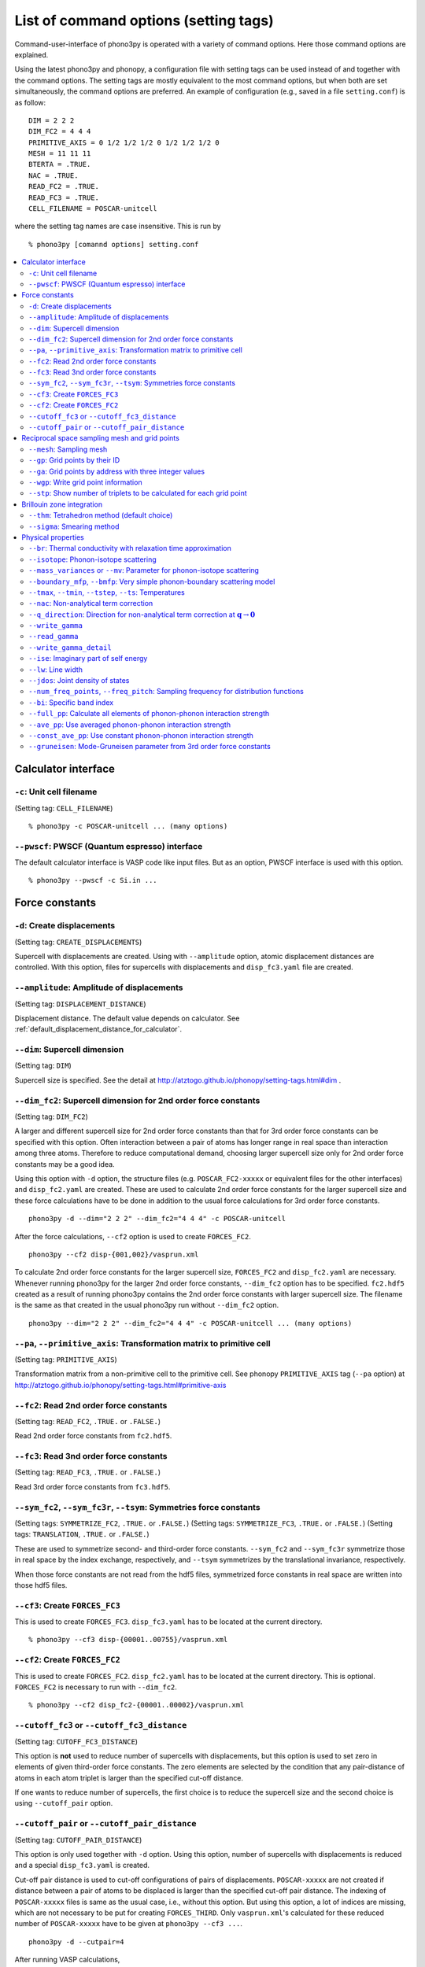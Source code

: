 .. _command_options:

List of command options (setting tags)
=======================================

Command-user-interface of phono3py is operated with a variety of
command options. Here those command options are explained.

Using the latest phono3py and phonopy, a configuration file with
setting tags can be used instead of and together with the command
options. The setting tags are mostly equivalent to the most command
options, but when both are set simultaneously, the command options are
preferred. An example of configuration (e.g., saved in a file
``setting.conf``) is as follow::

   DIM = 2 2 2
   DIM_FC2 = 4 4 4
   PRIMITIVE_AXIS = 0 1/2 1/2 1/2 0 1/2 1/2 1/2 0
   MESH = 11 11 11
   BTERTA = .TRUE.
   NAC = .TRUE.
   READ_FC2 = .TRUE.
   READ_FC3 = .TRUE.
   CELL_FILENAME = POSCAR-unitcell

where the setting tag names are case insensitive. This is run by

::

   % phono3py [comannd options] setting.conf

.. contents::
   :depth: 2
   :local:

Calculator interface
---------------------

``-c``: Unit cell filename
~~~~~~~~~~~~~~~~~~~~~~~~~~~

(Setting tag: ``CELL_FILENAME``)

::

   % phono3py -c POSCAR-unitcell ... (many options)

``--pwscf``: PWSCF (Quantum espresso) interface
~~~~~~~~~~~~~~~~~~~~~~~~~~~~~~~~~~~~~~~~~~~~~~~~

The default calculator interface is VASP code like input files. But as
an option, PWSCF interface is used with this option.

::

   % phono3py --pwscf -c Si.in ...

Force constants
----------------

.. _create_displacements_option:

``-d``: Create displacements
~~~~~~~~~~~~~~~~~~~~~~~~~~~~

(Setting tag: ``CREATE_DISPLACEMENTS``)

Supercell with displacements are created. Using with ``--amplitude``
option, atomic displacement distances are controlled. With this
option, files for supercells with displacements and ``disp_fc3.yaml``
file are created.

``--amplitude``: Amplitude of displacements
~~~~~~~~~~~~~~~~~~~~~~~~~~~~~~~~~~~~~~~~~~~

(Setting tag: ``DISPLACEMENT_DISTANCE``)

Displacement distance. The default value depends on calculator. See
:ref:`default_displacement_distance_for_calculator`.

``--dim``: Supercell dimension
~~~~~~~~~~~~~~~~~~~~~~~~~~~~~~

(Setting tag: ``DIM``)

Supercell size is specified. See the
detail at http://atztogo.github.io/phonopy/setting-tags.html#dim .

.. _dim_fc2_option:

``--dim_fc2``: Supercell dimension for 2nd order force constants
~~~~~~~~~~~~~~~~~~~~~~~~~~~~~~~~~~~~~~~~~~~~~~~~~~~~~~~~~~~~~~~~

(Setting tag: ``DIM_FC2``)

A larger and different supercell size for 2nd order force constants
than that for 3rd order force constants can be specified with this
option. Often interaction between a pair of atoms has longer range in
real space than interaction among three atoms. Therefore to reduce
computational demand, choosing larger supercell size only for 2nd
order force constants may be a good idea.

Using this option with ``-d`` option, the structure files
(e.g. ``POSCAR_FC2-xxxxx`` or equivalent files for the other
interfaces) and ``disp_fc2.yaml`` are created. These are used to
calculate 2nd order force constants for the larger supercell size and
these force calculations have to be done in addition to the usual
force calculations for 3rd order force constants. 

::

   phono3py -d --dim="2 2 2" --dim_fc2="4 4 4" -c POSCAR-unitcell

After the force calculations, ``--cf2`` option is used to create
``FORCES_FC2``.

::

   phono3py --cf2 disp-{001,002}/vasprun.xml

To calculate 2nd order force constants for the larger supercell size,
``FORCES_FC2`` and ``disp_fc2.yaml`` are necessary. Whenever running
phono3py for the larger 2nd order force constants, ``--dim_fc2``
option has to be specified. ``fc2.hdf5`` created as a result of
running phono3py contains the 2nd order force constants with
larger supercell size. The filename is the same as that created in the
usual phono3py run without ``--dim_fc2`` option.

::

   phono3py --dim="2 2 2" --dim_fc2="4 4 4" -c POSCAR-unitcell ... (many options)

.. _pa_option:

``--pa``, ``--primitive_axis``: Transformation matrix to primitive cell
~~~~~~~~~~~~~~~~~~~~~~~~~~~~~~~~~~~~~~~~~~~~~~~~~~~~~~~~~~~~~~~~~~~~~~~

(Setting tag: ``PRIMITIVE_AXIS``)

Transformation matrix from a non-primitive cell to the primitive
cell. See phonopy ``PRIMITIVE_AXIS`` tag (``--pa`` option) at
http://atztogo.github.io/phonopy/setting-tags.html#primitive-axis

``--fc2``: Read 2nd order force constants
~~~~~~~~~~~~~~~~~~~~~~~~~~~~~~~~~~~~~~~~~

(Setting tag: ``READ_FC2``, ``.TRUE.`` or ``.FALSE.``)

Read 2nd order force constants from ``fc2.hdf5``.

``--fc3``: Read 3nd order force constants
~~~~~~~~~~~~~~~~~~~~~~~~~~~~~~~~~~~~~~~~~

(Setting tag: ``READ_FC3``, ``.TRUE.`` or ``.FALSE.``)

Read 3rd order force constants from ``fc3.hdf5``.

``--sym_fc2``, ``--sym_fc3r``, ``--tsym``: Symmetries force constants
~~~~~~~~~~~~~~~~~~~~~~~~~~~~~~~~~~~~~~~~~~~~~~~~~~~~~~~~~~~~~~~~~~~~~

(Setting tags: ``SYMMETRIZE_FC2``, ``.TRUE.`` or ``.FALSE.``)
(Setting tags: ``SYMMETRIZE_FC3``, ``.TRUE.`` or ``.FALSE.``)
(Setting tags: ``TRANSLATION``, ``.TRUE.`` or ``.FALSE.``)

These are used to symmetrize second- and third-order force
constants. ``--sym_fc2`` and ``--sym_fc3r`` symmetrize those in real
space by the index exchange, respectively, and ``--tsym`` symmetrizes
by the translational invariance, respectively.

..
   ``--sym_fc3q`` symmetrizes third-order force constants in normal
   coordinates by the index exchange.

When those force constants are not read from the hdf5 files,
symmetrized force constants in real space are written into those hdf5
files.

``--cf3``: Create ``FORCES_FC3``
~~~~~~~~~~~~~~~~~~~~~~~~~~~~~~~~

This is used to create ``FORCES_FC3``. ``disp_fc3.yaml`` has to be
located at the current directory.

::

   % phono3py --cf3 disp-{00001..00755}/vasprun.xml

.. _cf2_option:

``--cf2``: Create ``FORCES_FC2``
~~~~~~~~~~~~~~~~~~~~~~~~~~~~~~~~~

This is used to create ``FORCES_FC2``. ``disp_fc2.yaml`` has to be
located at the current directory. This is
optional. ``FORCES_FC2`` is necessary to run with ``--dim_fc2``. 

::

   % phono3py --cf2 disp_fc2-{00001..00002}/vasprun.xml

``--cutoff_fc3`` or ``--cutoff_fc3_distance``
~~~~~~~~~~~~~~~~~~~~~~~~~~~~~~~~~~~~~~~~~~~~~

(Setting tag: ``CUTOFF_FC3_DISTANCE``)

This option is **not** used to reduce number of supercells with
displacements, but this option is used to set zero in elements of
given third-order force constants. The zero elements are selected by
the condition that any pair-distance of atoms in each atom triplet is
larger than the specified cut-off distance.

If one wants to reduce number of supercells, the first choice is to
reduce the supercell size and the second choice is using
``--cutoff_pair`` option.

``--cutoff_pair`` or ``--cutoff_pair_distance``
~~~~~~~~~~~~~~~~~~~~~~~~~~~~~~~~~~~~~~~~~~~~~~~

(Setting tag: ``CUTOFF_PAIR_DISTANCE``)

This option is only used together with ``-d`` option. Using this
option, number of supercells with displacements is reduced and a
special ``disp_fc3.yaml`` is created.

Cut-off pair distance is used to cut-off configurations of pairs of
displacements. ``POSCAR-xxxxx`` are not created if distance between a
pair of atoms to be displaced is larger than the specified cut-off
pair distance. The indexing of ``POSCAR-xxxxx`` files is same as the
usual case, i.e., without this option. But using this option, a lot of
indices are missing, which are not necessary to be put for creating
``FORCES_THIRD``. Only ``vasprun.xml``'s calculated for these reduced
number of ``POSCAR-xxxxx`` have to be given at ``phono3py --cf3 ...``.

::

   phono3py -d --cutpair=4

After running VASP calculations,

::

   phono3py --cf3 all_calculated_vasprun_xmls

``disp_fc3.yaml`` may be readable and helpful to understand this
procedure.

Reciprocal space sampling mesh and grid points
-----------------------------------------------

``--mesh``: Sampling mesh
~~~~~~~~~~~~~~~~~~~~~~~~~

(Setting tag: ``MESH`` or ``MESH_NUMBERS``)

Phonon triples are chosen on the grid points on the sampling mesh
specified by this option. This mesh is made along reciprocal
axes and is always Gamma-centered.

..
   ``--md``
   ~~~~~~~~~

   Divisors of mesh numbers. Another sampling mesh is used to calculate
   phonon lifetimes. :math:`8\times 8\times 8` mesh is used for the
   calculation of phonon lifetimes when it is specified, e.g.,
   ``--mesh="11 11 11" --md="2 2 2"``.

``--gp``: Grid points by their ID
~~~~~~~~~~~~~~~~~~~~~~~~~~~~~~~~~

(Setting tag: ``GRID_POINTS``)

Grid points where imaginary part of self energy is calculated. Indices
of grid points are specified by space separated numbers. The mapping
table between grid points to its indices is obtained by running with
``--loglevel=2`` option.

``--ga`` option can be used instead of ``--gp`` option. See ``--gp``
section.

``--ga``: Grid points by address with three integer values
~~~~~~~~~~~~~~~~~~~~~~~~~~~~~~~~~~~~~~~~~~~~~~~~~~~~~~~~~~

(Setting tag: ``GRID_ADDRESSES``)

This option is used to specify grid points like ``--gp`` option but in
the different way. For example with ``--mesh="16 16 16"``, a q-point
of (0.5, 0.5, 0.5) is given by ``--ga="8 8 8"``. The values have to be
integers. If you want to specify the point on a path, ``--ga="0 0 0 1
1 1 2 2 2 3 3 3 ..."``, where each three values are recogninzed as a
grid point. The grid points given by ``--ga`` option are translated to
grid point indices as given by ``--gp`` option, and the values given
by ``--ga`` option will not be shown in log files.

``--wgp``: Write grid point information
~~~~~~~~~~~~~~~~~~~~~~~~~~~~~~~~~~~~~~~~

Irreducible grid point indices are written into
``ir_grid_points.yaml``. This information may be used when we want to
calculate imaginary part of self energy at each grid point in
conjunction with ``--gp`` option. ``grid_address-mxxx.hdf5`` is also
written. This file contains all the grid points and their grid
addresses in integers. Q-points corresponding to grid points are
calculated divided these integers by sampling mesh numbers for
respective reciprocal axes.

``--stp``: Show number of triplets to be calculated for each grid point
~~~~~~~~~~~~~~~~~~~~~~~~~~~~~~~~~~~~~~~~~~~~~~~~~~~~~~~~~~~~~~~~~~~~~~~~

Numbers of q-point triplets to be calculated for irreducible grid
points for specified sampling mesh numbers are shown. This can be used
to estimate how large a calculation is. Only those for specific grid
points are shown by using with ``--gp`` or ``--ga`` option.

Brillouin zone integration
---------------------------

``--thm``: Tetrahedron method (default choice)
~~~~~~~~~~~~~~~~~~~~~~~~~~~~~~~~~~~~~~~~~~~~~~~

(Setting tag: ``TETRAHEDRON``, ``.TRUE.`` or ``.FALSE.``)

Tetrahedron method is used for calculation of imaginary part of self
energy. This is the default option. Therefore it is not necessary to
specify this unless both results by tetrahedron method and
smearing method in one time execution are expected.

``--sigma``: Smearing method
~~~~~~~~~~~~~~~~~~~~~~~~~~~~~

(Setting tag: ``SIGMA``)

:math:`\sigma` value of Gaussian function for smearing when
calculating imaginary part of self energy. See the detail at
:ref:`brillouinzone_sum`.

Multiple :math:`\sigma` values are also specified by space separated
numerical values. This is used when we want to test several
:math:`\sigma` values simultaneously.

Physical properties
--------------------

``--br``: Thermal conductivity with relaxation time approximation
~~~~~~~~~~~~~~~~~~~~~~~~~~~~~~~~~~~~~~~~~~~~~~~~~~~~~~~~~~~~~~~~~~

(Setting tag: ``BTERTA``, ``.TRUE.`` or ``.FALSE.``)

Run calculation of lattice thermal conductivity tensor with the single
mode relaxation time approximation (RTA) and linearized phonon
Boltzmann equation. Without specifying ``--gp`` (or ``--ga``) option,
all necessary phonon lifetime calculations for grid points are
sequentially executed and then thermal conductivity is calculated
under RTA. The thermal conductivity and many related properties are
written into ``kappa-mxxx.hdf5``. 

With ``--gp`` (or ``--ga``) option,
phonon lifetimes on the specified grid points are calculated. To save
the results, ``--write_gamma`` option has to be specified and the
physical properties belonging to the grid
points are written into ``kappa-mxxx-gx(-sx).hdf5``.

``--isotope``: Phonon-isotope scattering
~~~~~~~~~~~~~~~~~~~~~~~~~~~~~~~~~~~~~~~~~

(Setting tag: ``ISOTOPE``, ``.TRUE.`` or ``.FALSE.``)

Phonon-isotope scattering is calculated.. Mass variance parameters are
read from database of the natural abundance data for elements, which
refers Laeter *et al.*, Pure Appl. Chem., **75**, 683
(2003)

::

   % phono3py --dim="3 3 2" -v --mesh="32 32 20" -c POSCAR-unitcell --br --isotope

``--mass_variances`` or ``--mv``: Parameter for phonon-isotope scattering
~~~~~~~~~~~~~~~~~~~~~~~~~~~~~~~~~~~~~~~~~~~~~~~~~~~~~~~~~~~~~~~~~~~~~~~~~~

(Setting tag: ``MASS_VARIANCES``)

This option is used to include isotope effect by reading specified
mass variance parameters. For example of GaN, this may be set like
``--mv="1.97e-4 1.97e-4 0 0"``. The number of elements has to
correspond to the number of atoms in the primitive cell.

Isotope effect to thermal conductivity may be checked first running
without isotope calculation::

   % phono3py --dim="3 3 2" -v --mesh="32 32 20" -c POSCAR-unitcell --br

Then running with isotope calculation::

   % phono3py --dim="3 3 2" -v --mesh="32 32 20" -c POSCAR-unitcell --br \
     --read_gamma --mv="1.97e-4 1.97e-4 0 0"

In the result hdf5 file, currently isotope scattering strength is not
written out, i.e., ``gamma`` is still imaginary part of self energy of
ph-ph scattering.

``--boundary_mfp``, ``--bmfp``: Very simple phonon-boundary scattering model
~~~~~~~~~~~~~~~~~~~~~~~~~~~~~~~~~~~~~~~~~~~~~~~~~~~~~~~~~~~~~~~~~~~~~~~~~~~~~

(Setting tag: ``BOUNDARY_MFP``)

A most simple boundary scattering treatment is
implemented. :math:`v_g/L` is just used as the scattering rate, where
:math:`v_g` is the group velocity and :math:`L` is the boundary mean
free path. The value is given in micrometre. The default value, 1
metre, is just used to avoid divergence of phonon lifetime and the
contribution to the thermal conducitivity is considered negligible.

.. _cf3_option:

``--tmax``, ``--tmin``, ``--tstep``, ``--ts``: Temperatures
~~~~~~~~~~~~~~~~~~~~~~~~~~~~~~~~~~~~~~~~~~~~~~~~~~~~~~~~~~~~

(Setting tag: ``TMAX``, ``TMIN``, ``TSTEP``, ``TEMPERATURES``)


Temperatures at equal interval are specified by ``--tmax``,
``--tmin``, ``--tstep``. See phonopy ``TMAX``, ``TMIN``, ``TSTEP``
tags (``--tmax``, ``--tmin``, ``--tstep`` options) at
http://atztogo.github.io/phonopy/setting-tags.html#tprop-tmin-tmax-tstep .

::

   % phono3py --fc3 --fc2 --dim="2 2 2" -v --mesh="11 11 11" \
     -c POSCAR-unitcell --br --tmin=100 --tmax=1000 --tstep=50


Specific temperatures are given by ``--ts``.

::

   % phono3py --fc3 --fc2 --dim="2 2 2" -v --mesh="11 11 11" \
     -c POSCAR-unitcell --br --ts="200 300 400"

``--nac``: Non-analytical term correction
~~~~~~~~~~~~~~~~~~~~~~~~~~~~~~~~~~~~~~~~~~

(Setting tag: ``NAC``, ``.TRUE.`` or ``.FALSE.``)

Non-analytical term correction for harmonic phonons. Like as phonopy,
``BORN`` file has to be put on the same directory. Always the default
value of unit conversion factor is used even if it is written in the
first line of ``BORN`` file.

``--q_direction``: Direction for non-analytical term correction at :math:`\mathbf{q}\rightarrow \mathbf{0}`
~~~~~~~~~~~~~~~~~~~~~~~~~~~~~~~~~~~~~~~~~~~~~~~~~~~~~~~~~~~~~~~~~~~~~~~~~~~~~~~~~~~~~~~~~~~~~~~~~~~~~~~~~~~~~

(Setting tag: ``Q_DIRECTION``)

This is used with ``--nac`` to specify the direction to polarize in
reciprocal space. See the detail at
http://atztogo.github.io/phonopy/setting-tags.html#q-direction .

.. _write_gamma_option:

``--write_gamma``
~~~~~~~~~~~~~~~~~

(Setting tag: ``WRITE_GAMMA``, ``.TRUE.`` or ``.FALSE.``)

Imaginary parts of self energy at harmonic phonon frequencies
:math:`\Gamma_\lambda(\omega_\lambda) = 1/2\tau_\lambda` are written
into file in hdf5 format.  The result is written into
``kappa-mxxx-dx-gx(-sx).hdf5`` or ``kappa-mxxx-dx-gx-bx(-sx).hdf5`` with
``--bi`` option. With ``--sigma`` option, ``-sx`` is inserted in front
of ``.hdf5``.

``--read_gamma``
~~~~~~~~~~~~~~~~

(Setting tag: ``READ_GAMMA``, ``.TRUE.`` or ``.FALSE.``)

Imaginary parts of self energy at harmonic phonon frequencies
:math:`\Gamma_\lambda(\omega_\lambda) = 1/2\tau_\lambda`
are read from ``kappa`` file in hdf5 format.  Initially the usual
result file of ``kappa-mxxx-dx(-sx).hdf5`` is searched. Unless it is
found, it tries to read ``kappa`` file for each grid point,
``kappa-mxxx-dx-gx(-sx).hdf5``. Then, similarly,
``kappa-mxxx-dx-gx(-sx).hdf5`` not found,
``kappa-mxxx-dx-gx-bx(-sx).hdf5`` files for band indices are searched.

.. _write_detailed_gamma_option:

``--write_gamma_detail``
~~~~~~~~~~~~~~~~~~~~~~~~~~

(Setting tag: ``WRITE_GAMMA_DETAIL``, ``.TRUE.`` or ``.FALSE.``)

Each q-point triplet contribution to imaginary part of self energy is
written into ``gamma_detail-mxxx-gx(-sx).hdf5`` file. Be careful that
this is large data.

In the output file in hdf5, following keys are used to extract the
detailed information.

====================================== =====================================================================================================================
gamma_detail for ``--ise``             (temperature, sampling frequency point, symmetry reduced set of triplets at a grid point, band1, band2, band3) in THz
gamma_detail for ``--lw`` and ``--br`` (temperature, symmetry reduced set of triplets at a grid point, band1, band2, band3) in THz
mesh                                   Numbers of sampling mesh along reciprocal axes.
frequency_point for ``--ise``          Sampling frequency points in THz, i.e., :math:`\omega` in :math:`\Gamma_\lambda(\omega)`
temperature                            (temperature,), Temperatures in K
triplet                                (symmetry reduced set of triplets at a grid point, 3), Triplets are given by the grid point indices (see below).
weight                                 (symmetry reduced set of triplets at a grid point,), Weight of each triplet to imaginary part of self energy
====================================== =====================================================================================================================

Q-points corresponding to grid point indices are calculated from
grid addresses and sampling mesh numbers given in
``grid_address-mxxx.hdf5`` that is obtained by ``--wgp`` option. A
python script to obtain q-point triplets is shown below.

:: 

    import h5py
    import numpy as np
    
    f = h5py.File("gamma_detail-mxxx-gx.hdf5")
    g = h5py.File("grid_address-mxxx.hdf5")
    grid_address = f['grid_address'][:]
    triplets = g['triplet'][:]
    mesh = f['mesh'][:]
    q = grid_address[triplets] / np.array(mesh, dtype='double')

Imaginary part of self energy or linewidth/2 is recovered by the
following script::

    import h5py
    import numpy as np
    
    f = h5py.File("gamma_detail-mxxx-gx.hdf5")
    temp = 30 # index of temperature
    gamma_tp = f['gamma_detail'][:].sum(axis=-1).sum(axis=-1)
    weight = f['weight'][:]
    gamma = np.dot(weight, gamma_tp[temp])

For example, for ``--lw`` or ``--br``, this ``gamma`` gives
:math:`\Gamma_\lambda(\omega_\lambda)` of the band indices at the grid
point indicated by :math:`\lambda` at the temperature of index 30. If
any bands are degenerated, those ``gamma`` in ``kappa--mxxx-gx(-sx).hdf5``
or ``gamma--mxxx-gx(-sx).hdf5`` type file are averaged, but the ``gamma``
obtained here in this way are not symmetrized. Apart from this
symmetrization, the values must be equivalent between them.

..
   ``--write_amplitude``
   ~~~~~~~~~~~~~~~~~~~~~~

   Interaction strengths of triplets are written into file in hdf5
   format. This file can be huge and usually it is not recommended to
   write it out.

.. _ise_option:

``--ise``: Imaginary part of self energy
~~~~~~~~~~~~~~~~~~~~~~~~~~~~~~~~~~~~~~~~~

(Setting tag: ``IMAG_SELF_ENERGY``, ``.TRUE.`` or ``.FALSE.``)

Imaginary part of self energy :math:`\Gamma_\lambda(\omega)` is
calculated with respect to :math:`\omega`. The output is written to
``gammas-mxxxx-gx(-sx)-tx-bx.dat`` in THz (without :math:`2\pi`).

::

   % phono3py --fc3 --fc2 --dim="2 2  2" --mesh="16 16 16" -c POSCAR-unitcell \
     --nac --q_direction="1 0 0" --gp=0 --ise --bi="4 5, 6"

.. _lw_option:

``--lw``: Line width
~~~~~~~~~~~~~~~~~~~~~

(Setting tag: ``LINEWIDTH``, ``.TRUE.`` or ``.FALSE.``)

Linewidth :math:`2\Gamma_\lambda(\omega_\lambda)` is calculated with
respect to temperature. The output is written to
``linewidth-mxxxx-gx(-sx)-bx.dat`` in THz (without :math:`2\pi`).

::

   % phono3py --fc3 --fc2 --dim="2 2  2" --mesh="16 16 16" -c POSCAR-unitcell \
     --nac --q_direction="1 0 0" --gp=0 --lw --bi="4 5, 6"


.. _jdos_option:

``--jdos``: Joint density of states
~~~~~~~~~~~~~~~~~~~~~~~~~~~~~~~~~~~~

(Setting tag: ``JOINT_DOS``, ``.TRUE.`` or ``.FALSE.``)

Two classes of joint density of states (JDOS) are calculated. The
result is written into ``jdos-mxxxxxx-gx(-sx).dat`` in THz (without
:math:`2\pi`). The first column is the frequency, and the second and
third columns are the values given as follows, respectively,

.. math::
   
   &D_2^{(1)}(\mathbf{q}, \omega) = \frac{1}{N}
   \sum_{\lambda_1,\lambda_2}
   \left[\delta(\omega+\omega_{\lambda_1}-\omega_{\lambda_2}) +
   \delta(\omega-\omega_{\lambda_1}+\omega_{\lambda_2}) \right], \\
   &D_2^{(2)}(\mathbf{q}, \omega) = \frac{1}{N}
   \sum_{\lambda_1,\lambda_2}\delta(\omega-\omega_{\lambda_1}
   -\omega_{\lambda_2}).

::

   % phono3py --fc2 --dim="2 2 2" -c POSCAR-unitcell --mesh="16 16 16" \
     --nac --jdos --ga="0 0 0  8 8 8"

When temperatures are specified, two classes of weighted JDOS are
calculated. The result is written into ``jdos-mxxxxxx-gx(-sx)-txxx.dat``,
where ``txxx`` shows the temperature. The first column is the
frequency, and the second and third columns are the values given as
follows, respectively,

.. math::

   &N_2^{(1)}(\mathbf{q}, \omega) = \frac{1}{N}
   \sum_{\lambda'\lambda''} \Delta(-\mathbf{q}+\mathbf{q}'+\mathbf{q}'')
   (n_{\lambda'} - n_{\lambda''}) [ \delta( \omega + \omega_{\lambda'} -
   \omega_{\lambda''}) - \delta( \omega - \omega_{\lambda'} +
   \omega_{\lambda''})], \\
   &N_2^{(2)}(\mathbf{q}, \omega) = \frac{1}{N}
   \sum_{\lambda'\lambda''} \Delta(-\mathbf{q}+\mathbf{q}'+\mathbf{q}'')
   (n_{\lambda'}+ n_{\lambda''}+1) \delta( \omega - \omega_{\lambda'} -
   \omega_{\lambda''}).

::

   % phono3py --fc2 --dim="2 2 2" -c POSCAR-unitcell --mesh="16 16 16" \
     --nac --jdos --ga="0 0 0  8 8 8" --ts=300

``--num_freq_points``, ``--freq_pitch``: Sampling frequency for distribution functions
~~~~~~~~~~~~~~~~~~~~~~~~~~~~~~~~~~~~~~~~~~~~~~~~~~~~~~~~~~~~~~~~~~~~~~~~~~~~~~~~~~~~~~~

(Setting tag: ``NUM_FREQUENCY_POINTS``)

For spectrum like calculations of imaginary part of self energy and
JDOS, number of sampling frequency points is controlled by
``--num_freq_points`` or ``--freq_pitch``.

``--bi``: Specific band index
~~~~~~~~~~~~~~~~~~~~~~~~~~~~~~

(Setting tag: ``BAND_INDICES``)

Specify band indices. The output file name will be, e.g.,
``gammas-mxxxxxx-gxx(-sx)-bx.dat`` where ``bxbx...`` shows the band indices
used to be averaged. The calculated values at indices separated by
space are averaged, and those separated by comma are separately
calculated.

::

   % phono3py --fc3 --fc2 --dim="2 2 2" --mesh="16 16 16" \
     -c POSCAR-unitcell --nac --gp="34" --bi="4 5, 6"

.. _full_pp_option:

``--full_pp``: Calculate all elements of phonon-phonon interaction strength
~~~~~~~~~~~~~~~~~~~~~~~~~~~~~~~~~~~~~~~~~~~~~~~~~~~~~~~~~~~~~~~~~~~~~~~~~~~~

(Setting tag: ``FULL_PP``, ``.TRUE.`` or ``.FALSE.``)

After version 1.10.5, for RTA thermal conductivity calculation with
using the linear tetrahedron method, only necessary part of
phonon-phonon interaction strengh among phonons,
:math:`\bigl|\Phi_{-\lambda\lambda'\lambda''}\bigl|^2`, is
calculated due to delta functions in calculation of
:math:`\Gamma_\lambda(\omega)`,

.. math::

   \Gamma_\lambda(\omega) = \frac{18\pi}{\hbar^2}
    \sum_{\lambda' \lambda''}
    \bigl|\Phi_{-\lambda\lambda'\lambda''}\bigl|^2 
    \left\{(n_{\lambda'}+ n_{\lambda''}+1) 
     \delta(\omega-\omega_{\lambda'}-\omega_{\lambda''}) \right.
     + (n_{\lambda'}-n_{\lambda''})
    \left[\delta(\omega+\omega_{\lambda'}-\omega_{\lambda''})
   - \left. \delta(\omega-\omega_{\lambda'}+\omega_{\lambda''})
   \right]\right\}.

But specifying this option, full elements of phonon-phonon interaction
strengh among phonons are calculated and averaged phonon-phonon
interaction strength (:math:`P_{\mathbf{q}j}`) is also given.

``--ave_pp``: Use averaged phonon-phonon interaction strength
~~~~~~~~~~~~~~~~~~~~~~~~~~~~~~~~~~~~~~~~~~~~~~~~~~~~~~~~~~~~~~

(Setting tag: ``USE_AVE_PP``, ``.TRUE.`` or ``.FALSE.``)

Averaged phonon-phonon interaction strength (:math:`P_{\mathbf{q}j}`)
is used to calculate imaginary part of self energy in thermal
conductivity calculation. This option works
only when ``--read_gamma`` and ``--br`` options are activated where
the averaged phonon-phonon interaction that is read from
``kappa-mxxxxx.hdf5`` file is used if it exists in the file. Therefore the
averaged phonon-phonon interaction has to be stored before using this
option (see :ref:`full_pp_option`). The calculation result
**overwrites** ``kappa-mxxxxx.hdf5`` file. Therefore to use this
option together with ``-o`` option is strongly recommended.

First, run full conductivity calculation,

::

   % phono3py --dim="3 3 2" -v --mesh="32 32 20" -c POSCAR-unitcell --br

Then

::

   % phono3py --dim="3 3 2" -v --mesh="32 32 20" -c POSCAR-unitcell --br \
     --read_gamma --ave_pp -o ave_pp

``--const_ave_pp``: Use constant phonon-phonon interaction strength
~~~~~~~~~~~~~~~~~~~~~~~~~~~~~~~~~~~~~~~~~~~~~~~~~~~~~~~~~~~~~~~~~~~~

(Setting tag: ``CONSTANT_AVERAGED_PP_INTERACTION``, ``.TRUE.`` or ``.FALSE.``)

Averaged phonon-phonon interaction (:math:`P_{\mathbf{q}j}`) is
replaced by this constant value in thermal conductivity
calculation. This option works only when ``--br`` options are
activated. Therefore third-order force constants are not necessary to
input. The physical unit of the value is :math:`\text{eV}^2`.

::
   
   % phono3py --dim="3 3 2" -v --mesh="32 32 20" -c POSCAR-unitcell --br \
     --const_ave_pp=1e-10

``--gruneisen``: Mode-Gruneisen parameter from 3rd order force constants
~~~~~~~~~~~~~~~~~~~~~~~~~~~~~~~~~~~~~~~~~~~~~~~~~~~~~~~~~~~~~~~~~~~~~~~~~

(Setting tag: ``GRUNEISEN``, ``.TRUE.`` or ``.FALSE.``)

Mode-Gruneisen-parameters are calculated from fc3.

Mesh sampling mode::

   % phono3py --fc3 --fc2 --dim="2 2 2" -v --mesh="16 16 16" 
     -c POSCAR-unitcell --nac --gruneisen

Band path mode::

   % phono3py --fc3 --fc2 --dim="2 2 2" -v \
     -c POSCAR-unitcell --nac --gruneisen --band="0 0 0  0 0 1/2"

